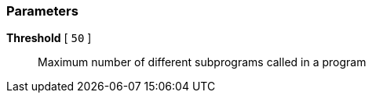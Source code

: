 === Parameters

*Threshold* [ `+50+` ]::
  Maximum number of different subprograms called in a program

